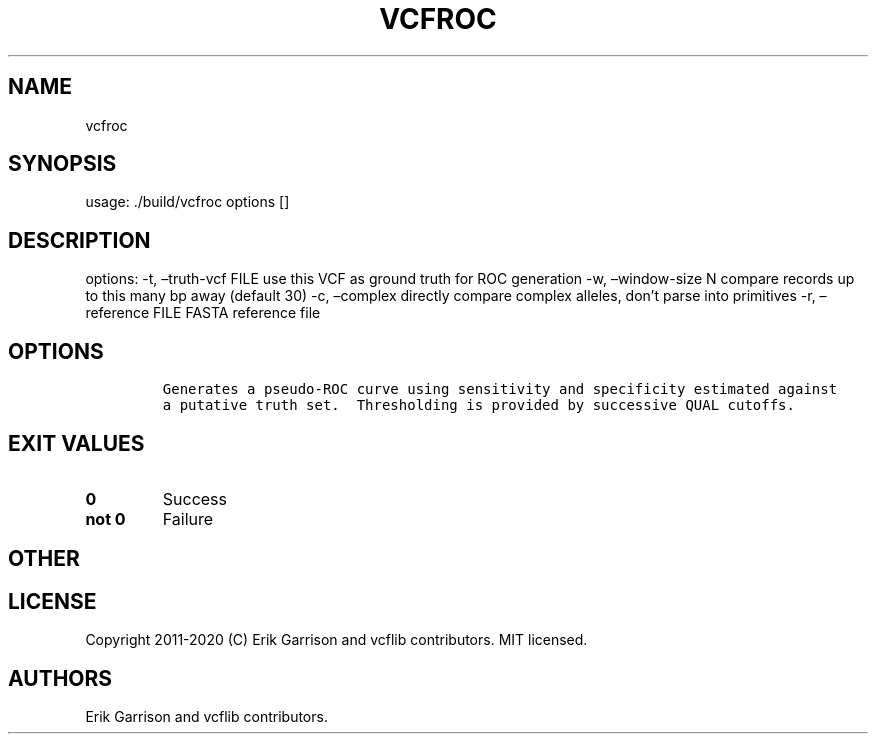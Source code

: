 .\" Automatically generated by Pandoc 2.7.3
.\"
.TH "VCFROC" "1" "" "vcfroc (vcflib)" "vcfroc (VCF unknown)"
.hy
.SH NAME
.PP
vcfroc
.SH SYNOPSIS
.PP
usage: ./build/vcfroc options []
.SH DESCRIPTION
.PP
options: -t, \[en]truth-vcf FILE use this VCF as ground truth for ROC
generation -w, \[en]window-size N compare records up to this many bp
away (default 30) -c, \[en]complex directly compare complex alleles,
don\[cq]t parse into primitives -r, \[en]reference FILE FASTA reference
file
.SH OPTIONS
.IP
.nf
\f[C]


Generates a pseudo-ROC curve using sensitivity and specificity estimated against
a putative truth set.  Thresholding is provided by successive QUAL cutoffs.
\f[R]
.fi
.SH EXIT VALUES
.TP
.B \f[B]0\f[R]
Success
.TP
.B \f[B]not 0\f[R]
Failure
.SH OTHER
.SH LICENSE
.PP
Copyright 2011-2020 (C) Erik Garrison and vcflib contributors.
MIT licensed.
.SH AUTHORS
Erik Garrison and vcflib contributors.
